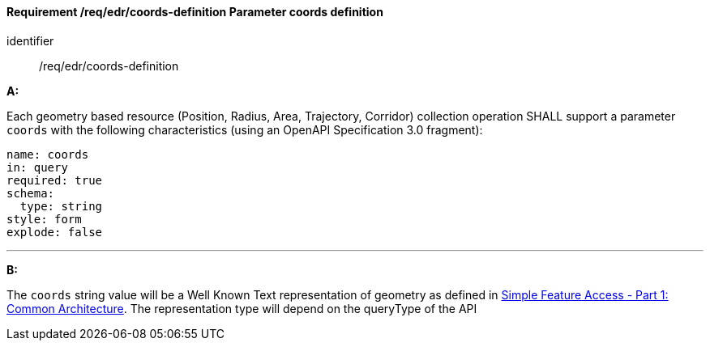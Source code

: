 [[req_edr_coords-definition]]
==== *Requirement /req/edr/coords-definition* Parameter coords definition

[requirement]
====
[%metadata]
identifier:: /req/edr/coords-definition

*A:*

Each geometry based resource (Position, Radius, Area, Trajectory, Corridor) collection operation SHALL support a parameter `coords` with the following characteristics (using an OpenAPI Specification 3.0 fragment):


[source,YAML]
----
name: coords
in: query
required: true
schema:
  type: string
style: form
explode: false
----
---
*B:*

The `coords` string value will be a Well Known Text representation of geometry as defined in link:https://www.ogc.org//standards/sfa[Simple Feature Access - Part 1: Common Architecture].  The representation type will depend on the queryType of the API


====
